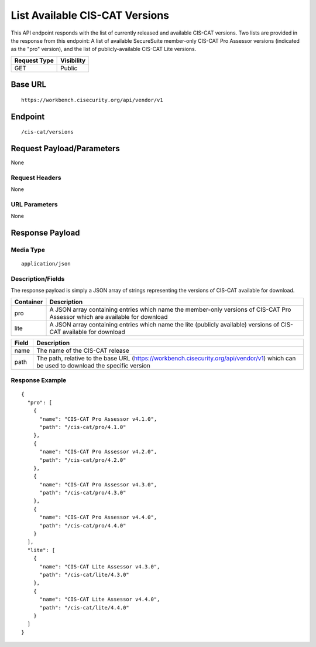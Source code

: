List Available CIS-CAT Versions
=========================================================
This API endpoint responds with the list of currently released and available CIS-CAT versions.  Two lists are provided in the response from this endpoint: A list of available SecureSuite member-only CIS-CAT Pro Assessor versions (indicated as the "pro" version), and the list of publicly-available CIS-CAT Lite versions.

.. list-table::
	:header-rows: 1

	* - Request Type 
	  - Visibility
	* - GET
	  - Public

Base URL
--------

::

	https://workbench.cisecurity.org/api/vendor/v1

Endpoint
--------

::

	/cis-cat/versions

Request Payload/Parameters
--------------------------
None

Request Headers
^^^^^^^^^^^^^^^
None

URL Parameters
^^^^^^^^^^^^^^
None

Response Payload
----------------


Media Type
^^^^^^^^^^
::

	application/json

Description/Fields
^^^^^^^^^^^^^^^^^^
The response payload is simply a JSON array of strings representing the versions of CIS-CAT available for download.

.. list-table::
	:header-rows: 1

	* - Container
	  - Description
	* - pro
	  - A JSON array containing entries which name the member-only versions of CIS-CAT Pro Assessor which are available for download
	* - lite
	  - A JSON array containing entries which name the lite (publicly available) versions of CIS-CAT available for download

.. list-table::
	:header-rows: 1

	* - Field 
	  - Description
	* - name
	  - The name of the CIS-CAT release
	* - path
	  - The path, relative to the base URL (https://workbench.cisecurity.org/api/vendor/v1) which can be used to download the specific version

Response Example
^^^^^^^^^^^^^^^^

::

	{
	  "pro": [
	    {
	      "name": "CIS-CAT Pro Assessor v4.1.0",
	      "path": "/cis-cat/pro/4.1.0"
	    },
	    {
	      "name": "CIS-CAT Pro Assessor v4.2.0",
	      "path": "/cis-cat/pro/4.2.0"
	    },
	    {
	      "name": "CIS-CAT Pro Assessor v4.3.0",
	      "path": "/cis-cat/pro/4.3.0"
	    },
	    {
	      "name": "CIS-CAT Pro Assessor v4.4.0",
	      "path": "/cis-cat/pro/4.4.0"
	    }
	  ],
	  "lite": [
	    {
	      "name": "CIS-CAT Lite Assessor v4.3.0",
	      "path": "/cis-cat/lite/4.3.0"
	    },
	    {
	      "name": "CIS-CAT Lite Assessor v4.4.0",
	      "path": "/cis-cat/lite/4.4.0"
	    }
	  ]
	}


.. history
.. authors
.. license